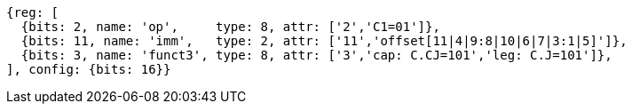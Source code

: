 [wavedrom, ,svg]
....
{reg: [
  {bits: 2, name: 'op',     type: 8, attr: ['2','C1=01']},
  {bits: 11, name: 'imm',   type: 2, attr: ['11','offset[11|4|9:8|10|6|7|3:1|5]']},
  {bits: 3, name: 'funct3', type: 8, attr: ['3','cap: C.CJ=101','leg: C.J=101']},
], config: {bits: 16}}
....




